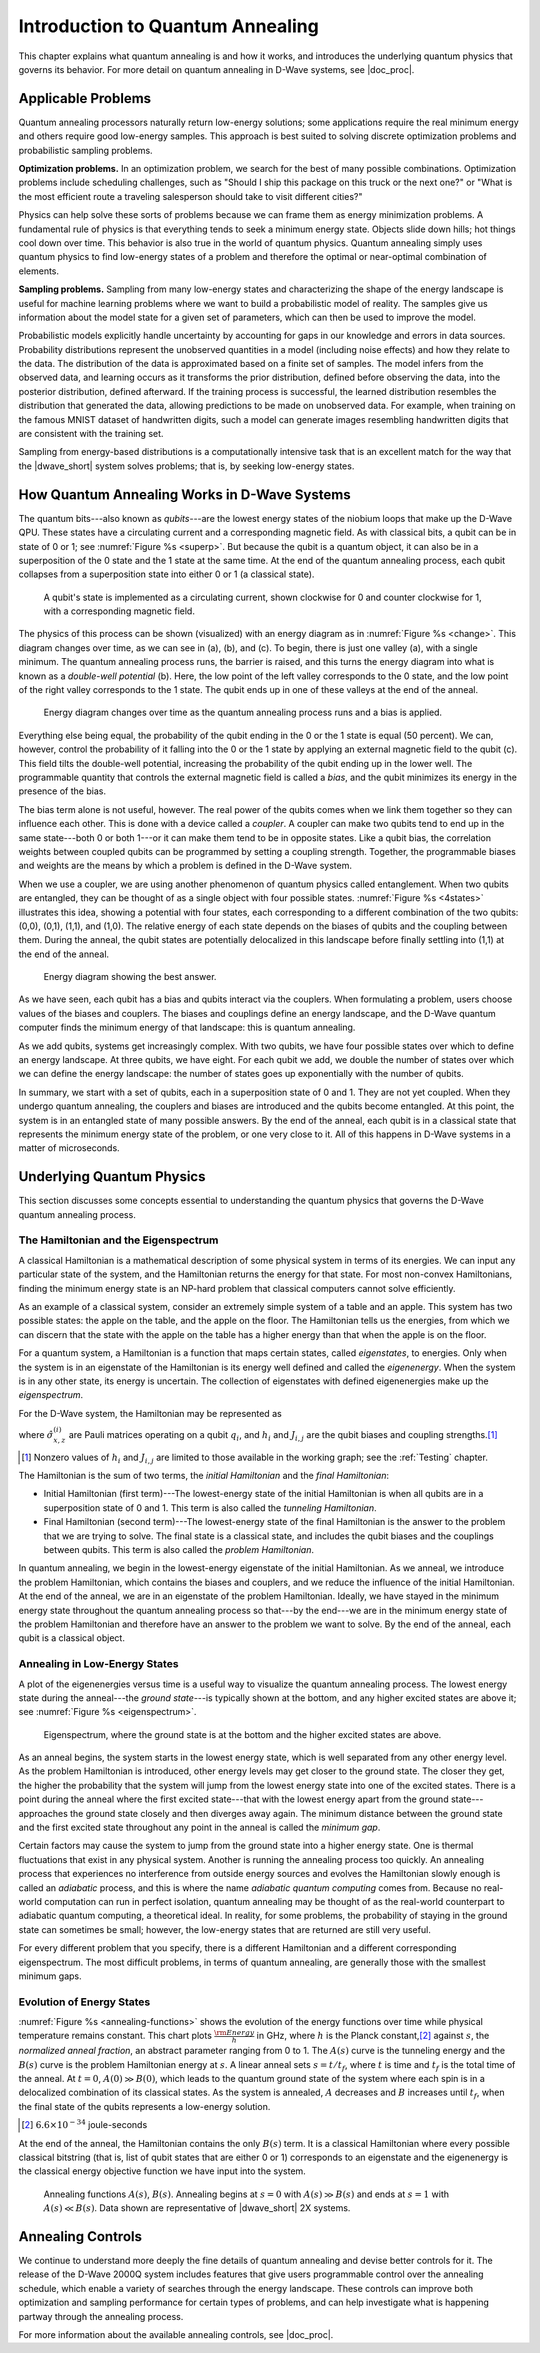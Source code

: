 ===================================
Introduction to Quantum Annealing
===================================

This chapter explains what quantum annealing is
and how it works, and introduces the underlying
quantum physics that governs its behavior. For more
detail on quantum annealing in D-Wave systems, see
|doc_proc|.

Applicable Problems
============================

Quantum annealing processors naturally return low-energy solutions; some applications
require the real minimum energy and others require good low-energy samples.
This approach is best suited to solving discrete optimization problems and
probabilistic sampling problems.

**Optimization problems.** In an optimization problem,
we search for the best of many possible combinations.
Optimization problems include scheduling challenges, such
as "Should I ship this package on this truck or the next one?"
or "What is the most efficient route a traveling
salesperson should take to visit different cities?"

..
  .. figure:: images/house.png
    :name: house
    :scale: 50 %
    :alt: Finding the best way to build a house on a fixed budget is a simple example of an optimization problem.

    Finding the best way to build a house on a fixed budget is a simple example of an optimization problem.
    The shapes on the left represent the components of a house: walls, chimneys, parts of the roof, and so on.

Physics can help solve these sorts of problems because we can
frame them as energy minimization problems. A fundamental
rule of physics is that everything tends to seek
a minimum energy state. Objects slide down hills; hot
things cool down over time. This behavior is also true in
the world of quantum physics. Quantum annealing simply uses quantum
physics to find low-energy states of a problem and therefore
the optimal or near-optimal combination of elements.


**Sampling problems.** Sampling from many low-energy states and
characterizing the shape of the energy landscape is useful for
machine learning problems where we want to build a probabilistic
model of reality. The samples give us information
about the model state for a given set of parameters, which can then be
used to improve the model.

Probabilistic models explicitly handle uncertainty by accounting for
gaps in our knowledge and errors in data sources. Probability distributions represent
the unobserved quantities in a model (including noise effects) and how they relate to
the data. The distribution of the data is approximated based on a finite set of samples.
The model infers from the observed data, and learning occurs as it transforms the prior
distribution, defined before observing the data, into the posterior distribution, defined
afterward. If the training process is successful, the learned distribution resembles
the distribution that generated the data, allowing predictions to be made on unobserved data.
For example, when training on the famous MNIST dataset of handwritten digits, such a
model can generate images resembling handwritten digits that are consistent with the training set.

Sampling from energy-based distributions is a computationally intensive task
that is an excellent match for the way that the |dwave_short| system solves
problems; that is, by seeking low-energy states.


How Quantum Annealing Works in D-Wave Systems
==========================================================

The quantum bits---also known as *qubits*---are the lowest energy states of
the niobium loops that make up the D-Wave QPU. These states have a circulating
current and a corresponding magnetic field.
As with classical bits, a qubit can be in state of 0 or 1;
see :numref:`Figure %s <superp>`.
But because the qubit is a quantum object, it can also be in a superposition of the 0 state and
the 1 state at the same time. At the end of the quantum annealing process, each qubit collapses from a
superposition state into either 0 or 1 (a classical state).

.. figure:: images/01.png
  :name: superp
  :scale: 50 %
  :alt: A qubit's state is implemented in a circulating current with a corresponding magnetic field.

  A qubit's state is implemented as a circulating current, shown clockwise for 0 and counter clockwise for 1,
  with a corresponding magnetic field.

The physics of this process can be shown (visualized) with an energy diagram as in :numref:`Figure %s <change>`.
This diagram changes over time, as we can see in (a), (b), and (c). To begin, there is just one valley (a), with a single minimum.
The quantum annealing process runs, the barrier is raised, and this turns the energy diagram into what is
known as a *double-well potential* (b). Here, the low point of the left valley corresponds to the 0 state,
and the low point of the right valley corresponds to the 1 state. The qubit ends up in one of these valleys
at the end of the anneal.

.. figure:: images/change.png
  :name: change
  :alt: Energy diagram: double-well potential.

  Energy diagram changes over time as the quantum annealing process runs and a bias is applied.

Everything else being equal, the probability of the qubit ending in the 0 or the 1 state is equal (50 percent). We
can, however, control the probability of it falling into the 0 or the 1 state by applying an external magnetic
field to the qubit (c). This field tilts the double-well potential, increasing the probability of the qubit ending up in the
lower well. The programmable quantity that controls the external magnetic field is called a *bias*, and the qubit
minimizes its energy in the presence of the bias.

The bias term alone is not useful, however. The real power of the qubits comes when we link them
together so they can influence each other. This is done with a device called a *coupler*. A coupler
can make two qubits tend to end up in the same state---both 0 or both 1---or it can make them tend to be in
opposite states. Like a qubit bias, the correlation weights between coupled qubits can be programmed by setting
a coupling strength. Together, the programmable biases and weights are the means by which a problem is
defined in the D-Wave system.

When we use a coupler, we are using another phenomenon of quantum physics called entanglement.
When two qubits are entangled, they can be thought of as a single object with four possible states. :numref:`Figure %s <4states>`
illustrates this idea, showing a potential with four states, each corresponding to a different combination of the
two qubits: (0,0), (0,1), (1,1), and (1,0). The relative energy of each state depends on the biases of qubits and the coupling between them.
During the anneal, the qubit states are potentially delocalized in this landscape before finally settling into (1,1) at the end of the anneal.

.. figure:: images/4states.png
  :name: 4states
  :scale: 45 %
  :alt: Energy diagram showing the best answer.

  Energy diagram showing the best answer.

As we have seen, each qubit has a bias and qubits interact via the couplers. When formulating a problem,
users choose values of the biases and couplers. The biases and couplings define
an energy landscape, and the D-Wave quantum computer finds the minimum energy of that
landscape: this is quantum annealing.

As we add qubits, systems get increasingly complex. With two qubits, we have four possible states over
which to define an energy landscape. At three qubits, we have eight. For each qubit we add, we double
the number of states over which we can define the energy landscape: the number of states goes up
exponentially with the number of qubits.

In summary, we start with a set of qubits, each in a
superposition state of 0 and 1. They are not yet coupled.
When they undergo quantum annealing, the couplers and biases are
introduced and the qubits become entangled. At this point, the system is
in an entangled state of many possible answers. By the end of the anneal, each qubit is in a
classical state that represents the minimum energy state
of the problem, or one very close to it. All of this happens in D-Wave
systems in a matter of microseconds.

.. raw:: latex

  \newpage

Underlying Quantum Physics
===================================

This section discusses some concepts essential to understanding
the quantum physics that governs the D-Wave quantum annealing process.

The Hamiltonian and the Eigenspectrum
------------------------------------------------

A classical Hamiltonian is a mathematical description of some physical system
in terms of its energies. We can input any particular state of the system,
and the Hamiltonian returns the energy for that state. For most non-convex Hamiltonians,
finding the minimum energy state is an NP-hard problem that classical computers cannot solve efficiently.

As an example of a classical system, consider an extremely simple system of a
table and an apple. This system has two possible states: the apple on the table,
and the apple on the floor. The Hamiltonian tells us the energies, from which we
can discern that the state with the apple on the table has a higher energy than
that when the apple is on the floor.

For a quantum system, a Hamiltonian is a function that maps certain states, called *eigenstates*,
to energies. Only when the system is in an eigenstate of the Hamiltonian is its energy well defined
and called the *eigenenergy*. When the system is in any other state, its energy is uncertain.
The collection of eigenstates with defined eigenenergies make up the *eigenspectrum*.

For the D-Wave system, the Hamiltonian may be represented as

.. math::
	:nowrap:

	\begin{equation}
			{\cal H}_{ising} = \underbrace{\frac{A({s})}{2} \left(\sum_i {\hat\sigma_{x}^{(i)}}\right)}_\text{Initial Hamiltonian} + \underbrace{\frac{B({s})}{2} \left(\sum_{i} h_i {\hat\sigma_{z}^{(i)}} + \sum_{i>j} J_{i,j} {\hat\sigma_{z}^{(i)}} {\hat\sigma_{z}^{(j)}}\right)}_\text{Final Hamiltonian}
	\end{equation}

where :math:`{\hat\sigma_{x,z}^{(i)}}` are Pauli matrices operating on a qubit :math:`q_i`, and
:math:`h_i` and :math:`J_{i,j}` are the qubit biases and coupling strengths.\ [#]_

.. [#]
  Nonzero values of :math:`h_i` and :math:`J_{i,j}` are limited to those available in the working graph; see the :ref:`Testing` chapter.

The Hamiltonian is the sum of two terms, the *initial Hamiltonian* and the *final Hamiltonian*:

* Initial Hamiltonian (first term)---The lowest-energy state of the initial Hamiltonian is
  when all qubits are in a superposition state of 0 and 1.
  This term is also called the *tunneling Hamiltonian*.
* Final Hamiltonian (second term)---The lowest-energy state of the final Hamiltonian is the answer
  to the problem that we are trying to solve. The final state is a classical state, and includes the qubit
  biases and the couplings between qubits.
  This term is also called the *problem Hamiltonian*.

In quantum annealing, we begin in the lowest-energy eigenstate of the initial Hamiltonian.
As we anneal, we introduce the problem
Hamiltonian, which contains the biases and couplers,
and we reduce the influence of the initial Hamiltonian. At
the end of the anneal, we are in an eigenstate
of the problem Hamiltonian. Ideally, we have stayed
in the minimum energy state throughout the quantum
annealing process so that---by the end---we are in the
minimum energy state of the problem Hamiltonian and
therefore have an answer to the problem we want to
solve. By the end of the anneal, each qubit is a classical object.

Annealing in Low-Energy States
----------------------------------------------------------------

A plot of the eigenenergies versus time is a useful way to visualize the quantum annealing process.
The lowest energy state during the
anneal---the *ground state*---is typically shown at the bottom, and any
higher excited states are above it; see :numref:`Figure %s <eigenspectrum>`.

.. figure:: images/eigenspectrum.png
  :name: eigenspectrum
  :scale: 65 %
  :alt: Eigenspectrum, where the ground state is at the bottom and the higher excited states are above.

  Eigenspectrum, where the ground state is at the bottom and the higher excited states are above.

As an anneal begins, the system starts in the lowest energy
state, which is well separated from any other energy
level. As the problem Hamiltonian is introduced,
other energy levels may get closer to the ground state. The
closer they get, the higher the probability that the system
will jump from the lowest energy state into one
of the excited states. There is a point during the anneal
where the first excited state---that with the lowest energy apart
from the ground state---approaches the ground state closely and
then diverges away again. The minimum distance between the ground state
and the first excited state throughout any point in the anneal is called the
*minimum gap*.

Certain factors may cause the system to jump from the ground state into a
higher energy state. One is thermal fluctuations that exist in
any physical system. Another is running the annealing process too quickly.
An annealing process that experiences no interference from outside energy
sources and evolves the Hamiltonian slowly enough is called an *adiabatic*
process, and this is where the name *adiabatic quantum computing* comes from.
Because no real-world computation can run in perfect isolation, quantum annealing
may be thought of as the real-world counterpart to adiabatic quantum computing, a theoretical ideal.
In reality, for some problems, the probability of staying in the ground state can
sometimes be small; however, the low-energy states that are returned are still
very useful.

For every different problem that you specify, there
is a different Hamiltonian and a different corresponding
eigenspectrum. The most difficult problems, in terms of
quantum annealing, are generally those with the smallest minimum gaps.

Evolution of Energy States
----------------------------------

:numref:`Figure %s <annealing-functions>` shows the evolution of the energy functions
over time while physical temperature remains constant. This chart plots :math:`\frac{\rm Energy}{h}`
in GHz, where :math:`h` is the Planck constant,\ [#]_ against :math:`s`,
the *normalized anneal fraction*, an abstract parameter ranging from 0 to 1. The
:math:`A(s)` curve is the tunneling energy and the :math:`B(s)` curve is the problem Hamiltonian energy at :math:`s`.
A linear anneal sets :math:`s = t / t_f`, where :math:`t` is time and :math:`t_f` is the total time
of the anneal. At :math:`t=0`, :math:`A(0) \gg B(0)`, which leads to the quantum ground state of the
system where each spin is in a delocalized combination of its classical states. As the system is annealed,
:math:`A` decreases and :math:`B` increases until :math:`t_f`, when the final state of the qubits represents
a low-energy solution.

.. [#]
  :math:`6.6 \times 10^{-34}` joule-seconds

At the end of the anneal, the Hamiltonian contains the only :math:`B(s)` term. It is a classical
Hamiltonian where every possible classical bitstring (that is, list of qubit states that
are either 0 or 1) corresponds to an eigenstate and the eigenenergy is the classical energy
objective function we have input into the system.

.. figure:: images/annealing-functions.png
  :name: annealing-functions
  :scale: 70 %
  :alt: Graph showing how A(s) and B(s) energies change over time during a typical anneal schedule while physical temperature remains constant.

  Annealing functions :math:`A(s)`, :math:`B(s)`. Annealing begins at :math:`s=0` with :math:`A(s) \gg B(s)` and ends at :math:`s=1` with :math:`A(s) \ll B(s)`. Data shown are representative of |dwave_short| 2X systems.


Annealing Controls
=======================

We continue to understand more deeply the fine details of quantum
annealing and devise better controls for it. The release of the D-Wave 2000Q system
includes features that give users programmable control over the annealing schedule, which
enable a variety of searches through the energy landscape. These controls
can improve both optimization and sampling performance for certain types of problems, and can
help investigate what is happening partway through the annealing process.

For more information about the available annealing controls, see |doc_proc|.



..
  **Anneal offsets.** In the standard application of quantum annealing in D-Wave systems, all qubits evolve
  simultaneously, experiencing equal changes to tunneling energy and making an equal contribution
  to the classical energy function. In some situations, however, it is beneficial to
  offset the annealing paths of the qubits, so that some are annealed slightly before others.
  This technique can improve both optimization and sampling performance for certain types
  of problems.

  **Support for variations on the global anneal schedule.** By default, qubits evolve according
  to a predetermined schedule, in which energy changes smoothly as a function of scaled time.
  Some types of research, however, may benefit from more fine-grained adjustments to the default
  anneal schedule. Users can change the shape of the energy waveform by providing points at which to *pause* or
  *quench* (i.e., abruptly terminate) the anneal process. Anneal schedule changes apply to all qubits in the
  working graph.
